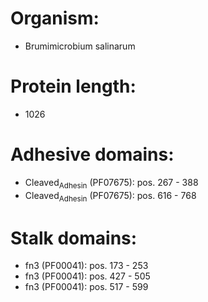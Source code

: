 * Organism:
- Brumimicrobium salinarum
* Protein length:
- 1026
* Adhesive domains:
- Cleaved_Adhesin (PF07675): pos. 267 - 388
- Cleaved_Adhesin (PF07675): pos. 616 - 768
* Stalk domains:
- fn3 (PF00041): pos. 173 - 253
- fn3 (PF00041): pos. 427 - 505
- fn3 (PF00041): pos. 517 - 599


